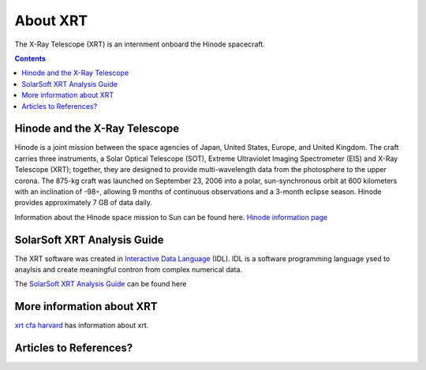.. _about-xrt:

*********
About XRT
*********

The X-Ray Telescope (XRT) is an internment onboard the Hinode spacecraft.


.. contents:: Contents
   :local:

Hinode and the X-Ray Telescope
==============================

Hinode is a joint mission between the space agencies of Japan, United States, Europe, and United Kingdom. The craft carries three instruments, a Solar Optical Telescope (SOT), Extreme Ultraviolet Imaging Spectrometer (EIS) and X-Ray Telescope (XRT); together, they are designed to provide multi-wavelength data from the photosphere to the upper corona. The 875-kg craft was launched on September 23, 2006 into a polar, sun-synchronous orbit at 600 kilometers with an inclination of -98◦, allowing 9 months of continuous observations and a 3-month eclipse season. Hinode provides approximately 7 GB of data daily.

Information about the Hinode space mission to Sun can be found here. `Hinode information page`_

SolarSoft XRT Analysis Guide
============================
The XRT software was created in `Interactive Data Language`_ (IDL). IDL is a software programming language
ysed to anaylsis and create meaningful contron from complex numerical data. 



The `SolarSoft XRT Analysis Guide`_ can be found here


More information about XRT
==============================
`xrt cfa harvard`_  has information about xrt. 


Articles to References?
===========================================


.. _Hinode information page : https://www.nasa.gov/mission_pages/hinode/mission.html
.. _Interactive Data Language: https://www.l3harrisgeospatial.com/Software-Technology/IDL

.. _SolarSoft XRT Analysis Guide: https://xrt.cfa.harvard.edu/resources/documents/XAG/XAG.pdf
.. _xrt cfa harvard: https://xrt.cfa.harvard.edu/index.php
.. _Artist's concept of the Hinode:  https://www.nasa.gov/mission_pages/sunearth/missions/mission-hinode.html
